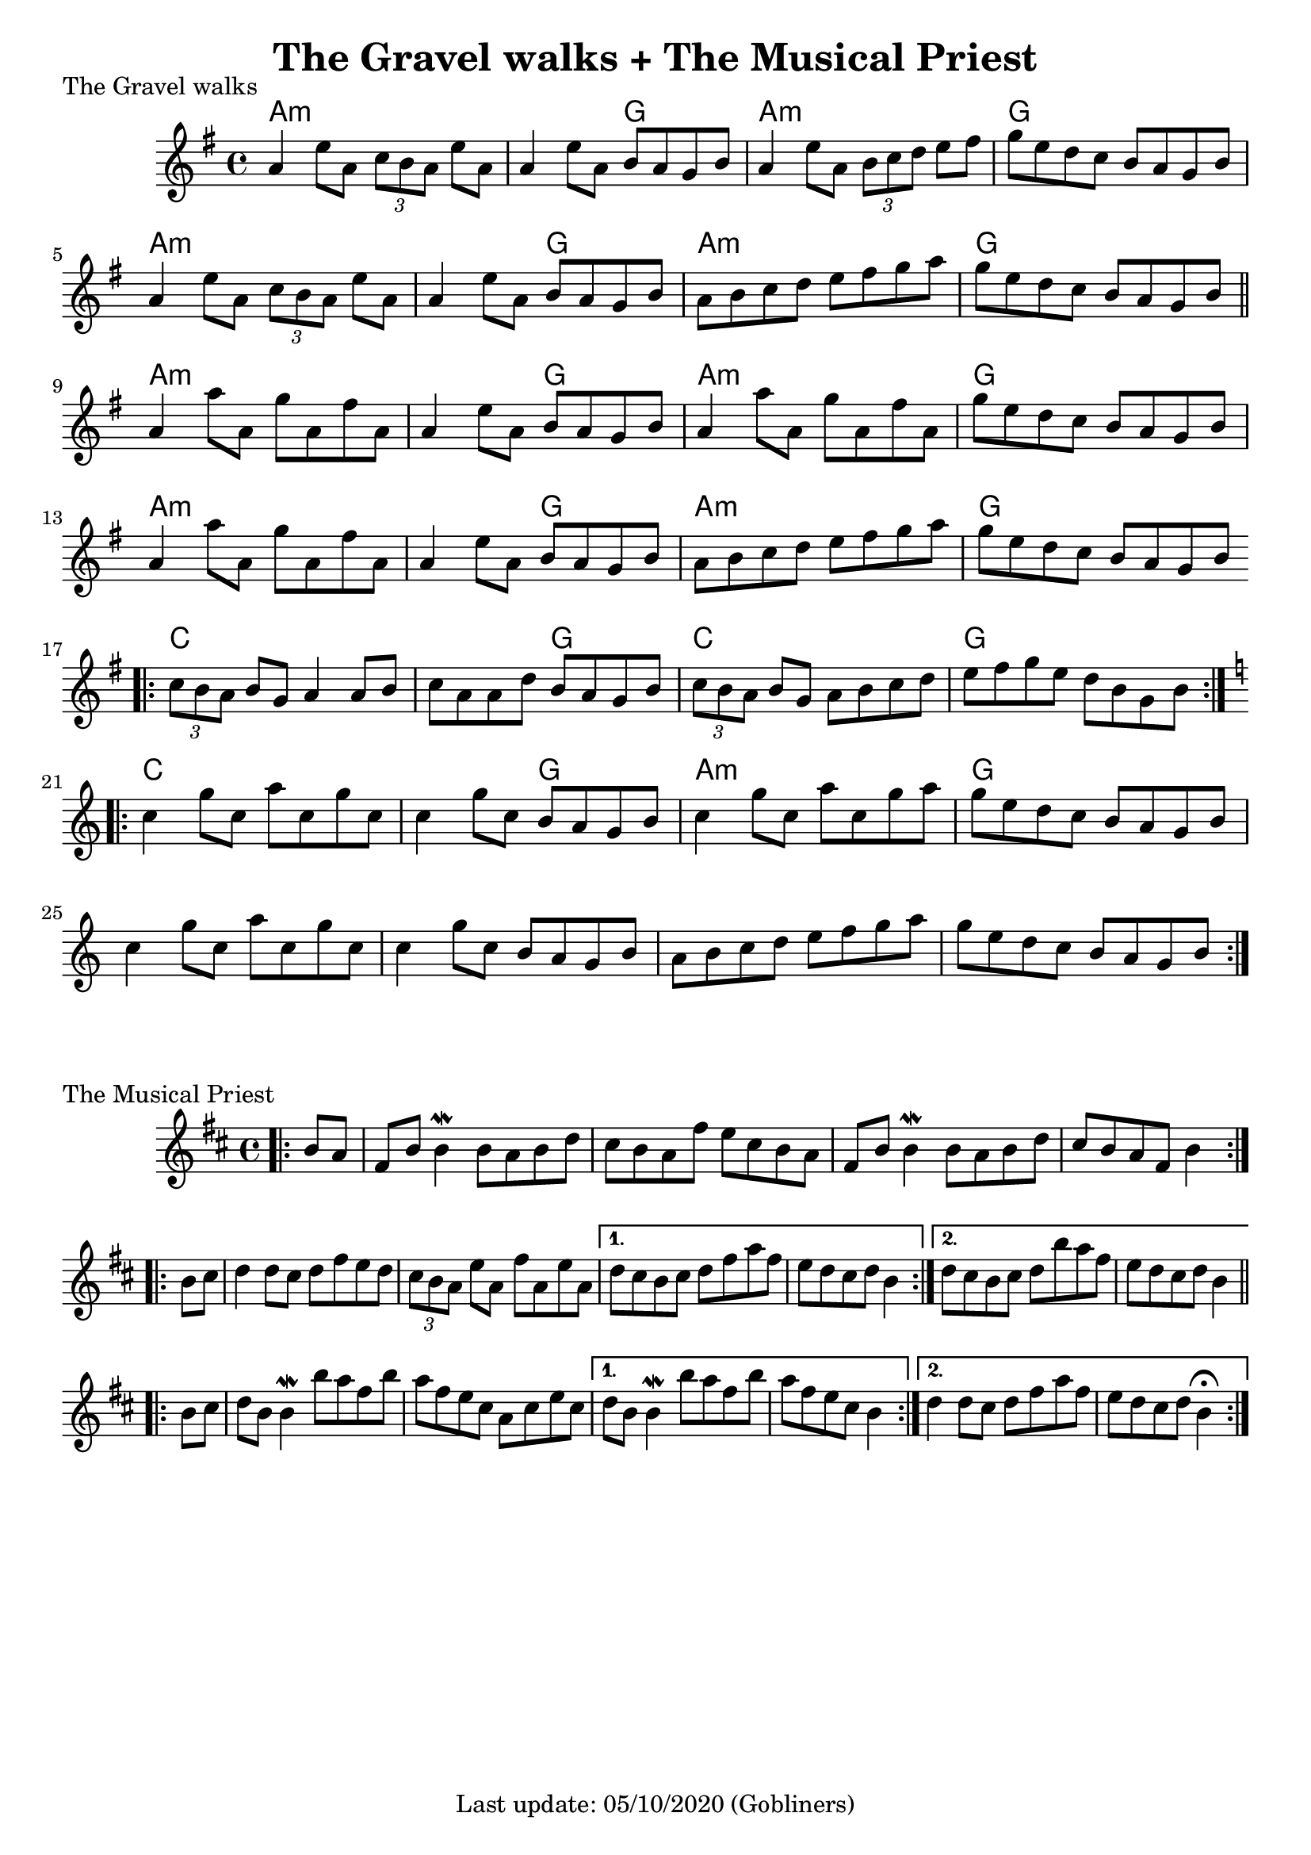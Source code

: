#(set-default-paper-size "a4" 'portrait)
%#(set-global-staff-size 24)

\version "2.18"
\header {
  title = "The Gravel walks + The Musical Priest"
  enteredby = "grerika @ github"
  tagline = "Last update: 05/10/2020 (Gobliners)"
}

gravelswalk = \relative c'' {
     \key g \major
      \time 4/4
     %\bar ".|:"
       a4  e'8 a,  \tuplet 3/2 {c8 b a } e'8 a, |
       a4 e'8 a, b  a g b |
       a4  e'8 a,  \tuplet 3/2 {b c d } e8 fis | g  e d c b a g b
     %\bar ":|."	ˇ
       a4  e'8 a,  \tuplet 3/2 {c8 b a } e'8 a, |
       a4 e'8 a, b  a g b |
       a8 b c d  e8 fis g a | g  e d c b a g b
     \bar "||"
      \break
       a4 a'8 a, g' a, fis' a, |
       a4 e'8 a, b  a g b |
       a4  a'8 a, g' a, fis' a,
       g' e d c b a g b
     \break
       a4 a'8 a, g' a, fis' a, |
       a4 e'8 a, b  a g b |
       a  b c d e fis g a |
       g e d c b a g b
     \bar ".|:"
     \break
       \tuplet 3/2 {c8  b a } b g a4 a8 b |
       c a a d b  a g b |
       \tuplet 3/2 {c8 b a} b g a b c d |
       e fis g e d b g b |
     \bar ":|.|:"
     \break
     \key c \major
      c4 g'8 c, a' c, g' c, |
      c4 g'8 c, b a g b |
      c4 g'8 c, a' c, g' a |
      g e d c b a g b
     \break
      c4 g'8 c, a' c, g' c, |
      c4 g'8 c, b a g b |
      a b c d e f g a |
      g e d c b a g b
     \bar ":|."

}

harmoniesGravelWalk = \chordmode {
    a2:m a:min  a:min  g a:min  a:min  g g
    a2:m a:min  a:min  g a:min  a:min  g g
    a2:m a:min  a:min  g a:min  a:min  g g
    a2:m a:min  a:min  g a:min  a:min  g g
    c c c g c c g g
    c c c g a:min a:min g g
}

musicalpriest = \relative c''{
   \key d \major
    \time 4/4
    \bar ".|:"
    \partial 4 b8 a
      fis b b4\mordent b8 a b d | cis b a fis' e cis b a |
      fis b b4\mordent b8 a b d | cis b a fis b4
    \bar ":|.|:"
    \break
    \repeat volta 2 {
      b8 cis | d4 d8 cis d fis e d | \tuplet 3/2 {cis8 b a } e'8 a, fis' a, e' a,
    }
    \alternative {
      { d8 cis b cis d fis a fis | e d cis d b4 } %\break
      { \partial 1 d8 cis b cis d b' a fis    e d cis d b4 }
    }
    \break
    \repeat volta 2 {
      b8 cis | d
      b b4\mordent b'8 a fis b
      a fis e cis a cis e cis
    }
    \alternative {
      { d b b4\mordent b'8 a fis b  a8 fis e cis  b4 }
      { \partial 1 d4 d8  cis  d | fis a fis8 e d | cis8 d b4\fermata  }
    }
    \bar ":|."
}

harmoniesMusicalPriest = \chordmode {
}



\score {
  \header { 
      piece = "The Gravel walks" 
    } % (reel)
  <<
      \new ChordNames {
        \set noChordSymbol = ""
        \set chordChanges = ##t
        \harmoniesGravelWalk
      }
     \gravelswalk
  >>
  \layout {}
  \midi {
    \context {
      \musicalpriest
      \gravelswalk
    }
    \tempo 2 = 60
  }
}

\score {
  \header { piece = "The Musical Priest" } % (reel)
  <<
      \new ChordNames {
        \set noChordSymbol = ""
        \set chordChanges = ##t
        \harmoniesMusicalPriest
      }
      \musicalpriest
  >>
}